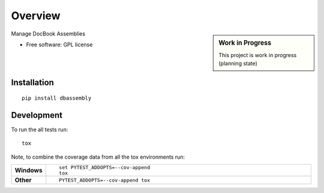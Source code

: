 ========
Overview
========

.. start-badges

|travis| |landscape| |codecov| |scrutinizer| |requires|

.. sidebar:: Work in Progress

    This project is work in progress (planning state)

.. .. |docs| image:: https://readthedocs.org/projects/dbassembly/badge/?style=flat
    :target: https://readthedocs.org/projects/dbassembly
    :alt: Documentation Status

.. |travis| image:: https://travis-ci.org/tomschr/dbassembly.svg?branch=master
    :alt: Travis-CI Build Status
    :target: https://travis-ci.org/tomschr/dbassembly

.. |requires| image:: https://requires.io/github/tomschr/dbassembly/requirements.svg?branch=master
     :target: https://requires.io/github/tomschr/dbassembly/requirements/?branch=master
     :alt: Requirements Status

.. |codecov| image:: https://codecov.io/github/tomschr/dbassembly/coverage.svg?branch=master
    :alt: Coverage Status
    :target: https://codecov.io/github/tomschr/dbassembly

.. |landscape| image:: https://landscape.io/github/tomschr/dbassembly/master/landscape.svg?style=flat
    :target: https://landscape.io/github/tomschr/dbassembly/master
    :alt: Code Quality Status

.. |scrutinizer| image:: https://img.shields.io/scrutinizer/g/tomschr/dbassembly/master.svg?style=flat
    :alt: Scrutinizer Status
    :target: https://scrutinizer-ci.com/g/tomschr/dbassembly/

.. end-badges

Manage DocBook Assemblies

* Free software: GPL license


Installation
============

::

    pip install dbassembly


Development
===========

To run the all tests run::

    tox

Note, to combine the coverage data from all the tox environments run:

.. list-table::
    :widths: 10 90
    :stub-columns: 1

    - - Windows
      - ::

            set PYTEST_ADDOPTS=--cov-append
            tox

    - - Other
      - ::

            PYTEST_ADDOPTS=--cov-append tox
